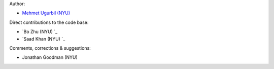Author:

- `Mehmet Ugurbil (NYU) <https://github.com/mugurbil>`_

Direct contributions to the code base:

- `Bo Zhu (NYU) `_
- `Saad Khan (NYU) `_

Comments, corrections & suggestions:

- Jonathan Goodman (NYU)
